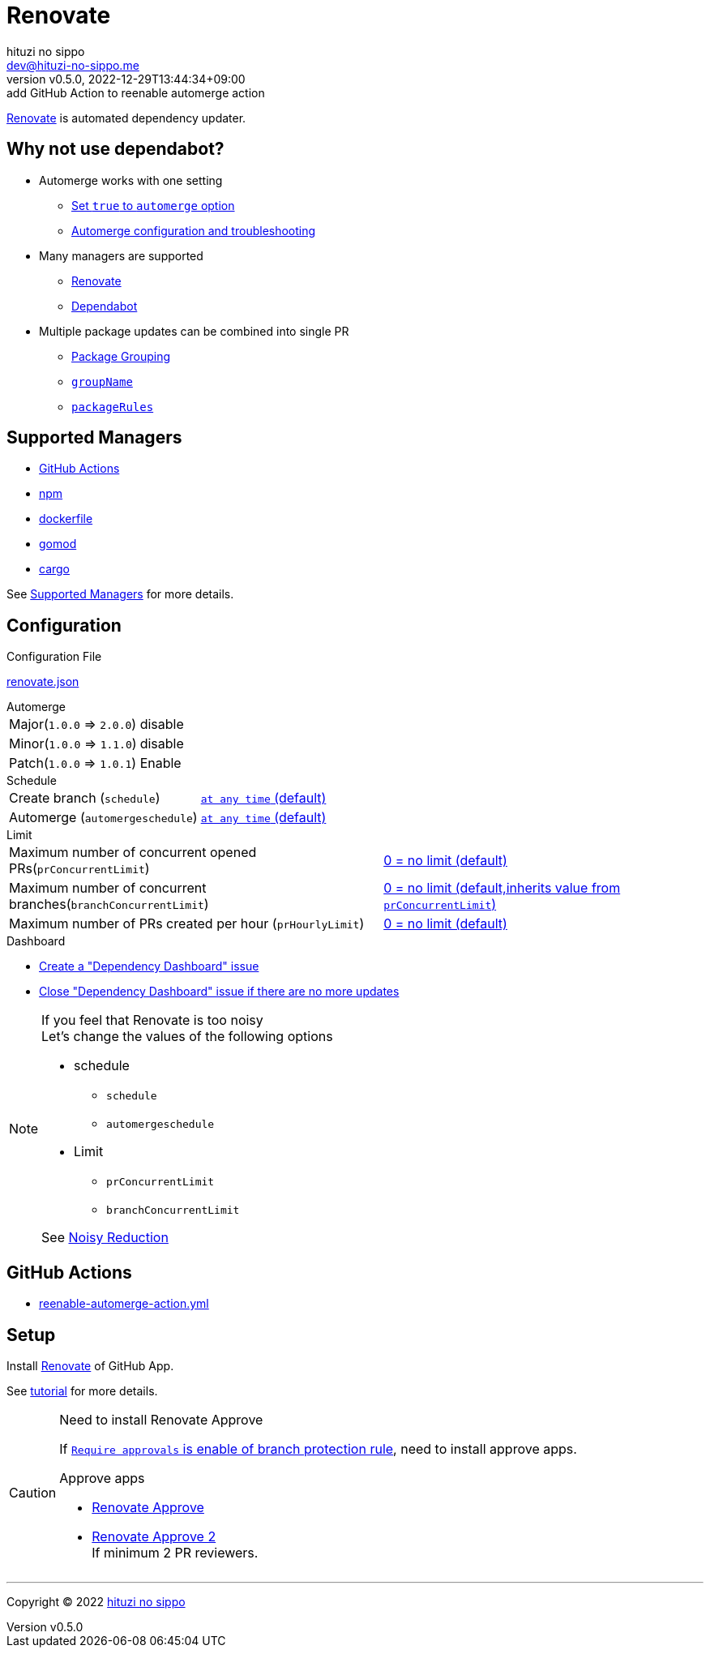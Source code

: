 = Renovate
:author: hituzi no sippo
:email: dev@hituzi-no-sippo.me
:revnumber: v0.5.0
:revdate: 2022-12-29T13:44:34+09:00
:revremark: add GitHub Action to reenable automerge action
:description: Renovate
:copyright: Copyright (C) 2022 {author}
// Custom Attributes
:creation_date: 2022-12-17T12:17:56+09:00
:root_directory: ../../..
:workflows_directory: {root_directory}/.github/workflows
:github_url: https://github.com
:github_marketplace_url: {github_url}/marketplace
:renovate_doc_url: https://docs.renovatebot.com

link:{renovate_doc_url}[
Renovate^] is automated dependency updater.

:config_options_url: {renovate_doc_url}/configuration-options
:module_manager_url: {renovate_doc_url}/modules/manager
:supported_managers_url: {module_manager_url}/#supported-managers
:github_docs_url: https://docs.github.com/en
== Why not use dependabot?

* Automerge works with one setting
** link:{config_options_url}/#automerge[
   Set `true` to `automerge` option^]
** link:{renovate_doc_url}/key-concepts/automerge/[
   Automerge configuration and troubleshooting^]
* Many managers are supported
** link:{supported_managers_url}[Renovate^]
** link:{github_docs_url}/code-security/dependabot/dependabot-version-updates/about-dependabot-version-updates#supported-repositories-and-ecosystems[
   Dependabot^]
* Multiple package updates can be combined into single PR
** link:{renovate_doc_url}/noise-reduction/#package-grouping[
   Package Grouping^]
** link:{config_options_url}/#groupname[
   `groupName`^]
** link:{config_options_url}/#packagerules[
   `packageRules`^]

== Supported Managers

* link:{module_manager_url}/github-actions/[
  GitHub Actions^]
* link:{module_manager_url}/npm/[
  npm^]
* link:{module_manager_url}/dockerfile/[
  dockerfile^]
* link:{module_manager_url}/gomod/[
  gomod^]
* link:{module_manager_url}/cargo/[
  cargo^]

See link:{supported_managers_url}[Supported Managers^] for more details.

== Configuration

.Configuration File
link:{root_directory}/renovate.json[renovate.json^]

.Automerge
[horizontal]
Major(`1.0.0` => `2.0.0`):: disable
Minor(`1.0.0` => `1.1.0`):: disable
Patch(`1.0.0` => `1.0.1`):: Enable

.Schedule
[horizontal]
Create branch (`schedule`)::
  link:{config_options_url}/#schedule[
  `at any time` (default)^]
Automerge (`automergeschedule`)::
  link:{config_options_url}/#automergeschedule[
  `at any time` (default)^]

.Limit
[horizontal]
Maximum number of concurrent opened PRs(`prConcurrentLimit`)::
  link:{config_options_url}/#prconcurrentlimit[
  0 +=+ no limit (default)^]
Maximum number of concurrent branches(`branchConcurrentLimit`)::
  link:{config_options_url}/#branchconcurrentlimit[
  0 +=+ no limit (default,inherits value from `prConcurrentLimit`)^]
Maximum number of PRs created per hour (`prHourlyLimit`)::
  link:{config_options_url}/#prhourlylimit[
  0 +=+ no limit (default)^]

.Dashboard
* link:{config_options_url}/#dependencyDashboard[
  Create a "Dependency Dashboard" issue^]
* link:{config_options_url}/#dependencyDashboardAutoclose[
  Close "Dependency Dashboard" issue if there are no more updates^]

.If you feel that Renovate is too noisy
[NOTE]
====
.Let's change the values of the following options
* schedule
** `schedule`
** `automergeschedule`
* Limit
** `prConcurrentLimit`
** `branchConcurrentLimit`

See link:{renovate_doc_url}/noise-reduction/[Noisy Reduction^]
====

== GitHub Actions

:filename: reenable-automerge-action.yml
* link:{workflows_directory}/{filename}[{filename}^]

== Setup

Install {github_marketplace_url}/renovate[Renovate^] of GitHub App.

See link:{github_url}/renovatebot/tutorial[tutorial^] for more details.

[CAUTION]
.Need to install Renovate Approve
====
If link:{github_docs_url}/repositories/configuring-branches-and-merges-in-your-repository/defining-the-mergeability-of-pull-requests/managing-a-branch-protection-rule#:~:text=be%20merged%2C%20select-,Require%20approvals,-%2C%20click%20the%20Required[
`Require approvals` is enable of branch protection rule^],
need to install approve apps.

:renovate_approve_url: {github_url}/apps/renovate-approve
.Approve apps
* link:{renovate_approve_url}[Renovate Approve^]
* link:{renovate_approve_url}-2[Renovate Approve 2^] +
  If minimum 2 PR reviewers.
====


'''

:author_link: link:https://github.com/hituzi-no-sippo[{author}^]
Copyright (C) 2022 {author_link}
